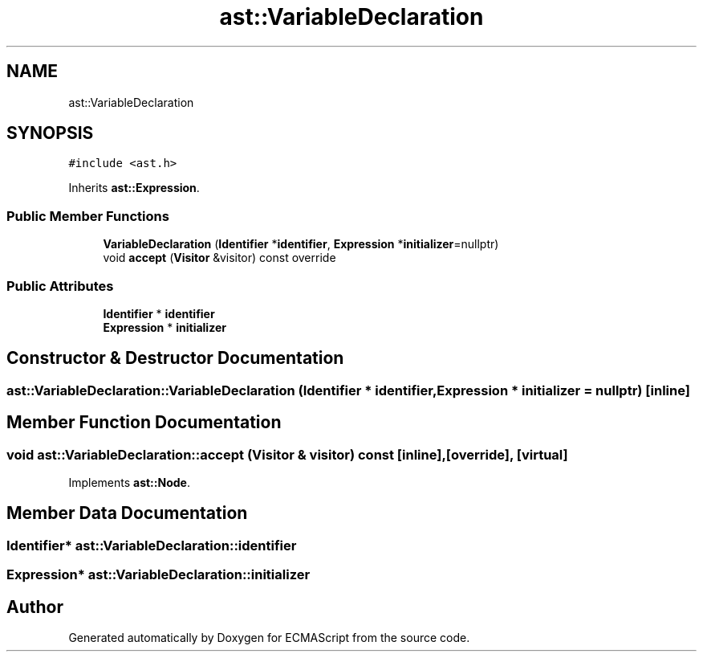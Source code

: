 .TH "ast::VariableDeclaration" 3 "Sun Apr 30 2017" "ECMAScript" \" -*- nroff -*-
.ad l
.nh
.SH NAME
ast::VariableDeclaration
.SH SYNOPSIS
.br
.PP
.PP
\fC#include <ast\&.h>\fP
.PP
Inherits \fBast::Expression\fP\&.
.SS "Public Member Functions"

.in +1c
.ti -1c
.RI "\fBVariableDeclaration\fP (\fBIdentifier\fP *\fBidentifier\fP, \fBExpression\fP *\fBinitializer\fP=nullptr)"
.br
.ti -1c
.RI "void \fBaccept\fP (\fBVisitor\fP &visitor) const override"
.br
.in -1c
.SS "Public Attributes"

.in +1c
.ti -1c
.RI "\fBIdentifier\fP * \fBidentifier\fP"
.br
.ti -1c
.RI "\fBExpression\fP * \fBinitializer\fP"
.br
.in -1c
.SH "Constructor & Destructor Documentation"
.PP 
.SS "ast::VariableDeclaration::VariableDeclaration (\fBIdentifier\fP * identifier, \fBExpression\fP * initializer = \fCnullptr\fP)\fC [inline]\fP"

.SH "Member Function Documentation"
.PP 
.SS "void ast::VariableDeclaration::accept (\fBVisitor\fP & visitor) const\fC [inline]\fP, \fC [override]\fP, \fC [virtual]\fP"

.PP
Implements \fBast::Node\fP\&.
.SH "Member Data Documentation"
.PP 
.SS "\fBIdentifier\fP* ast::VariableDeclaration::identifier"

.SS "\fBExpression\fP* ast::VariableDeclaration::initializer"


.SH "Author"
.PP 
Generated automatically by Doxygen for ECMAScript from the source code\&.
